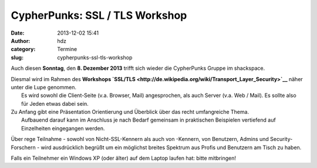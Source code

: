 CypherPunks: SSL / TLS Workshop
###############################
:date: 2013-12-02 15:41
:author: hdz
:category: Termine
:slug: cypherpunks-ssl-tls-workshop

|2686824354_be3bc399cc_z|

Auch diesen **Sonntag**, den **8. Dezember 2013** trifft sich wieder die
CypherPunks Gruppe im shackspace.

| Diesmal wird im Rahmen des **Workshops `SSL/TLS <http://de.wikipedia.org/wiki/Transport_Layer_Security>`__** näher unter die Lupe genommen.
|  Es wird sowohl die Client-Seite (v.a. Browser, Mail) angesprochen, als auch Server (v.a. Web / Mail). Es sollte also für Jeden etwas dabei sein.

| Zu Anfang gibt eine Präsentation Orientierung und Überblick über das recht umfangreiche Thema.
|  Aufbauend darauf kann im Anschluss je nach Bedarf gemeinsam in praktischen Beispielen vertiefend auf Einzelheiten eingegangen werden.

Über rege Teilnahme - sowohl von Nicht-SSL-Kennern als auch von
-Kennern, von Benutzern, Admins und Security-Forschern - wird
ausdrücklich begrüßt um ein möglichst breites Spektrum aus Profis und
Benutzern am Tisch zu haben.

Falls ein Teilnehmer ein Windows XP (oder älter) auf dem Laptop laufen
hat: bitte mitbringen!

.. |2686824354_be3bc399cc_z| image:: http://shackspace.de/wp-content/uploads/2013/06/2686824354_be3bc399cc_z-300x168.jpg


